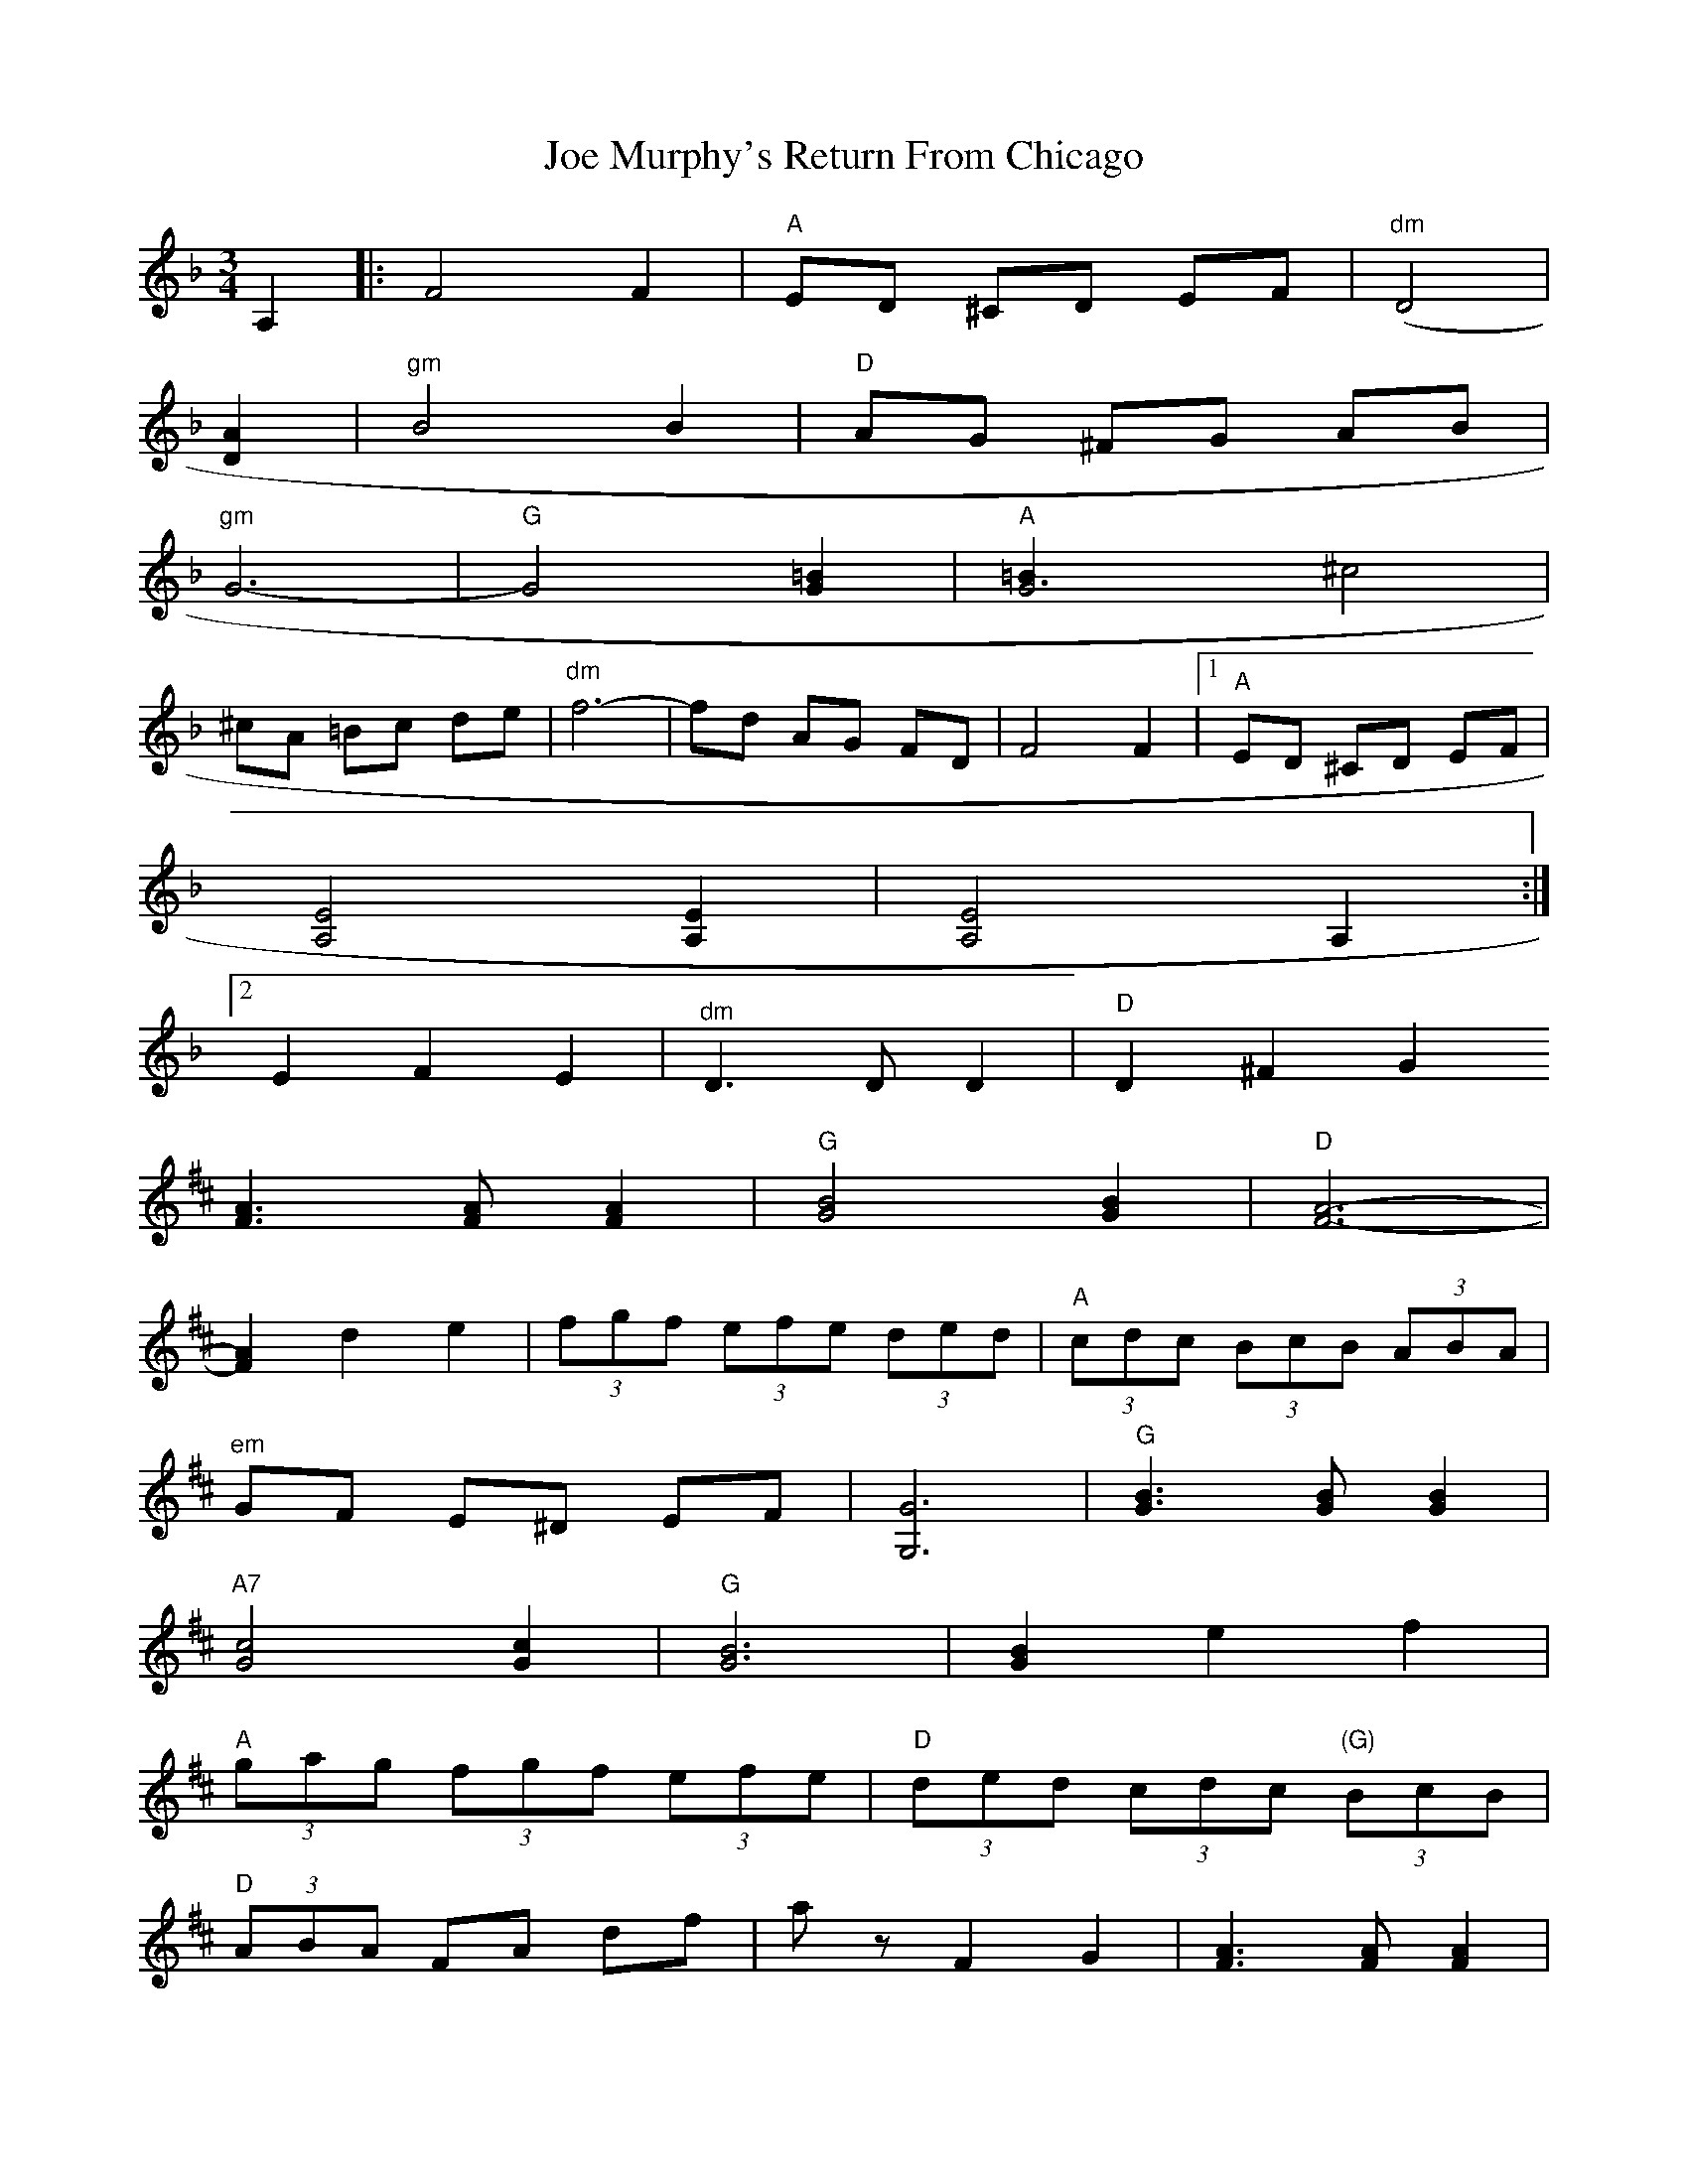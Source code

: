 X: 20255
T: Joe Murphy's Return From Chicago
R: waltz
M: 3/4
K: Dminor
A,2|:F4F2|"A"ED ^CD EF|"dm"([D4]|
[D2A2]|"gm"B4B2|"D"AG ^FG AB|
"gm"G6-|"G"G4[G2=B2]|"A"[G6=B2]^c4|
^cA =Bc de|"^dm"f6-|fd AG FD|F4F2|1 "A"ED ^CD EF|
[A,4E4][A,2E2]|[A,4E4]A,2:|
[2E2F2E2|"^dm"D3D D2|"D"D2^F2G2
K: Dmaj
[F3A3][FA] [F2A2]|"G"[G4B4][G2B2]|"D"[F6-A6-]|
[F2A2]d2e2|(3fgf (3efe (3ded|"A" (3cdc (3BcB (3ABA|
"^em"GF E^D EF|[G,6G6]|"G"[G3B3][GB] [G2B2]|
"A7"[G4c4][G2c2]|"G"[G6B6]|[G2B2]e2f2|
"A" (3gag (3fgf (3efe|"D" (3ded (3cdc"(G)" (3BcB|
"D" (3ABA FA df|a zF2G2|[F3A3][FA] [F2A2]|
"G"[G4B4][G2B2]|"D"[F6-A6-]|[F2A2]d2e2|
"bm"f3e f2|b4 (3agf|"A"a6|"G"g6|"em"ge Bg eB|
ge Bg eB|"D"fd Af dA|fd Af dA|"A"ec Ae cA|
ec Ae cA[1|"D"d2F2G2|A2F2"(A)"G2:|
[2"D""dm"d2A2F2|D4A,2|"DaCapo al Segno(from the very beginning to here, then conti."d2c2d2|^d2e2f2|
ge Bg eB|ge Bg eB|""fd Af dA|fd Af dA|
ec Ae cA|ec Ae cA|""de/d/ cd fa|d'6||

